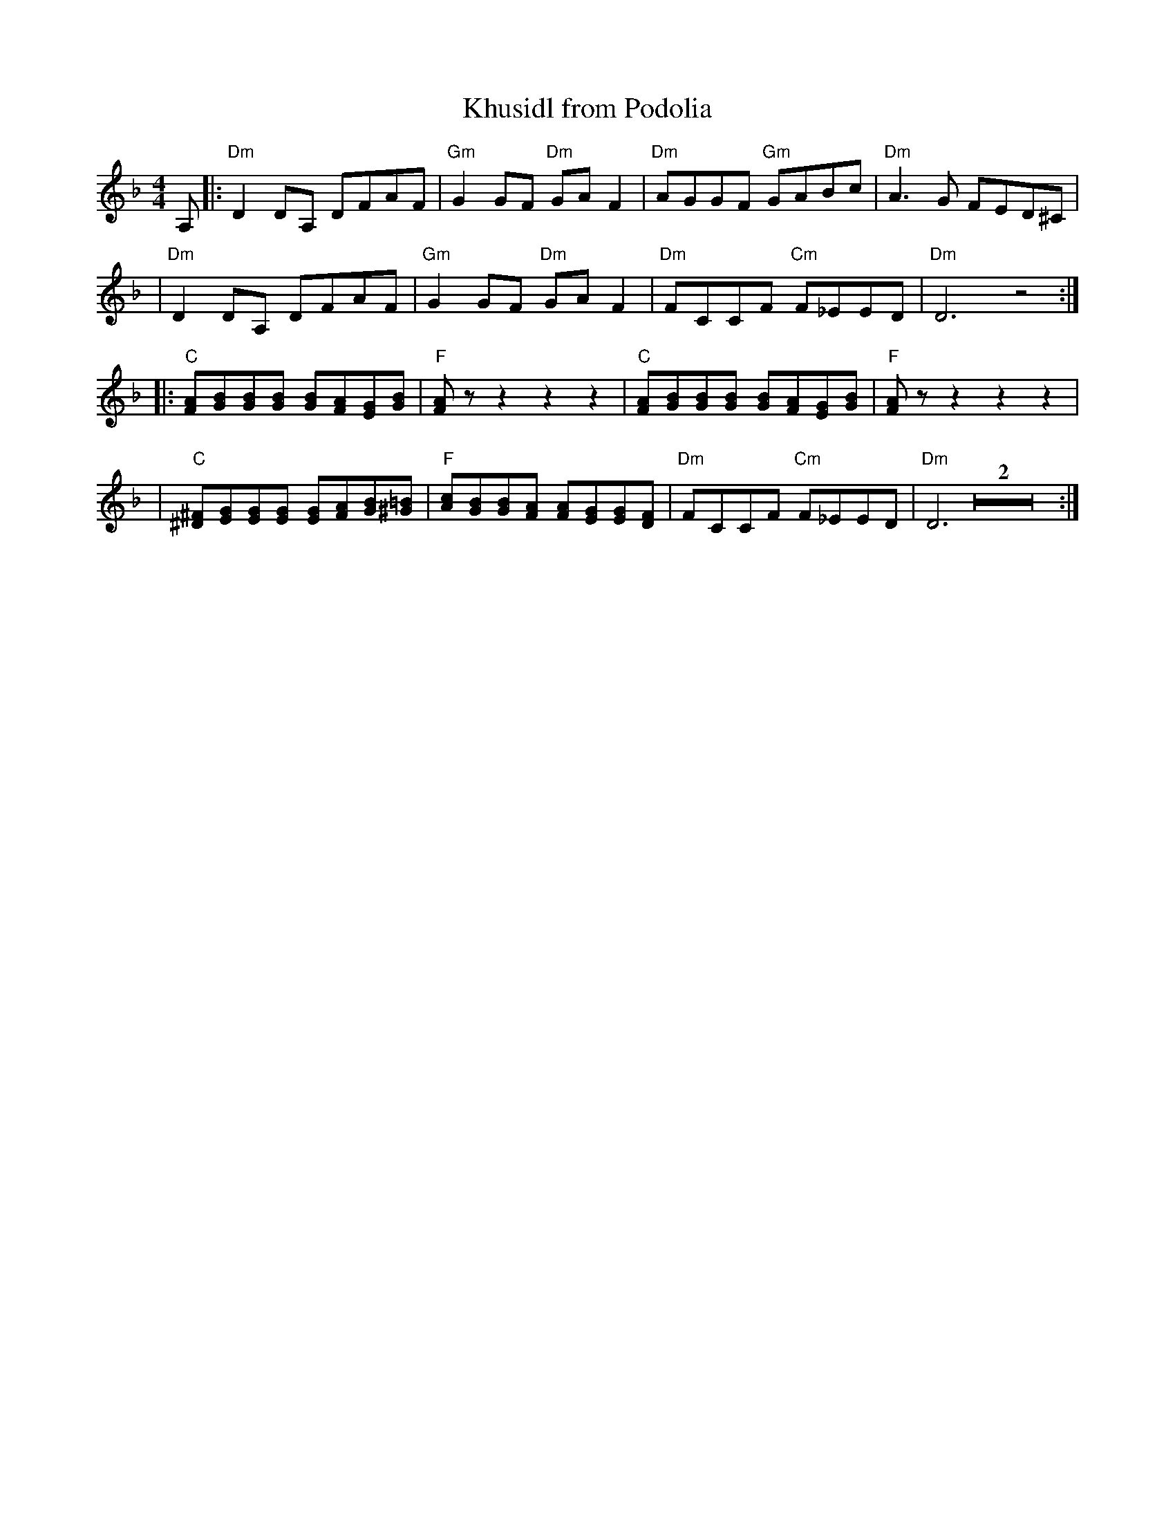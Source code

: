 X: 1003
T: Khusidl from Podolia
D: Konsonans Retro "a Podolian Affair"
Z: 2011 John Chambers <jc:trillian.mit.edu>
M: 4/4
L: 1/8
K: Dm
A, \
|: "Dm"D2DA, DFAF | "Gm"G2GF "Dm"GAF2 | "Dm"AGGF "Gm"GABc | "Dm"A3G FED^C |
|  "Dm"D2DA, DFAF | "Gm"G2GF "Dm"GAF2 | "Dm"FCCF "Cm"F_EED | "Dm"D6 z4 :|
|: "C"[AF][BG][BG][BG]  [BG][AF][GE][BG] | "F"[AF]zz2 z2z2 |\
   "C"[AF][BG][BG][BG]  [BG][AF][GE][BG] | "F"[AF]zz2 z2z2 |
|  "C"[^F^D][GE][GE][GE] [GE][AF][BG][=B^G] |\
   "F"[cA][BG][BG][AF] [AF][GE][GE][FD] | "Dm"FCCF "Cm"F_EED  | "Dm"D6 Z2 :|
